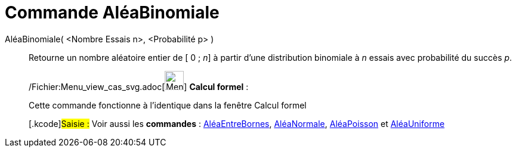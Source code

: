 = Commande AléaBinomiale
:page-en: commands/RandomBinomial_Command
ifdef::env-github[:imagesdir: /fr/modules/ROOT/assets/images]

AléaBinomiale( <Nombre Essais n>, <Probabilité p> )::
  Retourne un nombre aléatoire entier de [ 0 ; _n_] à partir d'une distribution binomiale à _n_ essais avec probabilité
  du succès _p_.

____________________________________________________________

/Fichier:Menu_view_cas_svg.adoc[image:32px-Menu_view_cas.svg.png[Menu view cas.svg,width=32,height=32]] *Calcul
formel* :

Cette commande fonctionne à l'identique dans la fenêtre Calcul formel

{empty}[.kcode]#Saisie :# Voir aussi les *commandes* : xref:/commands/AléaEntreBornes.adoc[AléaEntreBornes],
xref:/commands/AléaNormale.adoc[AléaNormale], xref:/commands/AléaPoisson.adoc[AléaPoisson] et
xref:/commands/AléaUniforme.adoc[AléaUniforme]
